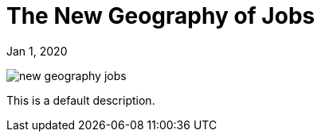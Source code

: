 = The New Geography of Jobs

[.date]
Jan 1, 2020


[.hero]
image::/books/new-geography-jobs.jpg[]

This is a default description.
